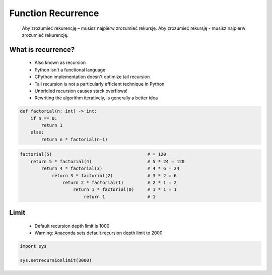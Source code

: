 .. _Function Recurrence:

*******************
Function Recurrence
*******************

.. epigraph::
    Aby zrozumieć rekurencję – musisz najpierw zrozumieć rekursję.
    Aby zrozumieć rekursję - musisz najpierw zrozumieć rekurencję.


What is recurrence?
===================
.. highlights::
    * Also known as recursion
    * Python isn't a functional language
    * CPython implementation doesn't optimize tail recursion
    * Tail recursion is not a particularly efficient technique in Python
    * Unbridled recursion causes stack overflows!
    * Rewriting the algorithm iteratively, is generally a better idea

.. code-block:: python

    def factorial(n: int) -> int:
        if n == 0:
            return 1
        else:
            return n * factorial(n-1)

.. code-block:: python

    factorial(5)                                    # = 120
        return 5 * factorial(4)                     # 5 * 24 = 120
            return 4 * factorial(3)                 # 4 * 6 = 24
                return 3 * factorial(2)             # 3 * 2 = 6
                    return 2 * factorial(1)         # 2 * 1 = 2
                        return 1 * factorial(0)     # 1 * 1 = 1
                            return 1                # 1


Limit
=====
.. highlights::
    * Default recursion depth limit is 1000
    * Warning: Anaconda sets default recursion depth limit to 2000

.. code-block:: python

    import sys

    sys.setrecursionlimit(3000)
